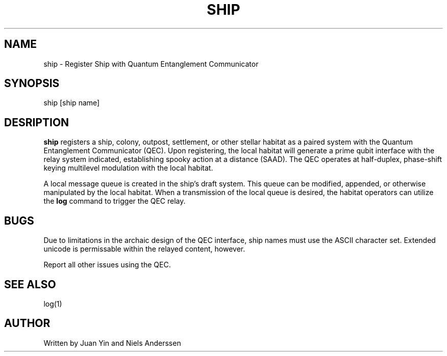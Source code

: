 .TH SHIP 1 "11 Jun 2033"
.SH NAME
ship \- Register Ship with Quantum Entanglement Communicator
.SH SYNOPSIS
ship [ship name]
.SH DESRIPTION
.B ship
registers a ship, colony, outpost, settlement, or other stellar habitat as a
paired system with the Quantum Entanglement Communicator (QEC). Upon
registering, the local habitat will generate a prime qubit interface with
the relay system indicated, establishing spooky action at a distance (SAAD).
The QEC operates at half-duplex, phase-shift keying multilevel modulation with
the local habitat.
.PP
A local message queue is created in the ship's draft system. This queue can be
modified, appended, or otherwise manipulated by the local habitat. When a
transmission of the local queue is desired, the habitat operators can utilize
the
.B log
command to trigger the QEC relay.
.SH BUGS
Due to limitations in the archaic design of the QEC interface, ship names must
use the ASCII character set. Extended unicode is permissable within the relayed
content, however.
.PP
Report all other issues using the QEC.
.SH SEE ALSO
log(1)
.SH AUTHOR
Written by Juan Yin and Niels Anderssen
